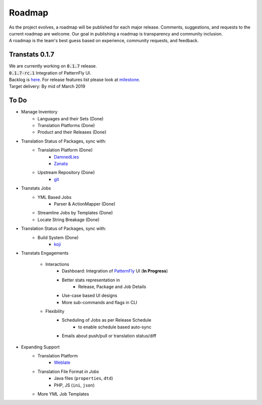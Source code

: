 =======
Roadmap
=======

| As the project evolves, a roadmap will be published for each major release. Comments, suggestions, and requests to the current roadmap are welcome. Our goal in publishing a roadmap is transparency and community inclusion.
| A roadmap is the team's best guess based on experience, community requests, and feedback.

Transtats 0.1.7
===============

| We are currently working on :code:`0.1.7` release.
| :code:`0.1.7-rc.1` Integration of PatternFly UI.

| Backlog is `here <https://github.com/transtats/transtats/issues>`_. For release features list please look at `milestone <https://github.com/transtats/transtats/milestone/10>`_.
| Target delivery: By mid of March 2019

To Do
=====

- Manage Inventory
    - Languages and their Sets (Done)
    - Translation Platforms (Done)
    - Product and their Releases (Done)

- Translation Status of Packages, sync with:
    - Translation Platform (Done)
        - `DamnedLies <https://wiki.gnome.org/DamnedLies>`_
        - `Zanata <http://zanata.org/>`_
    - Upstream Repository (Done)
        - `git <https://git-scm.com/>`_

- Transtats Jobs
    - YML Based Jobs
        - Parser & ActionMapper (Done)
    - Streamline Jobs by Templates (Done)
    - Locate String Breakage (Done)

- Translation Status of Packages, sync with:
    - Build System (Done)
        - `koji <https://koji.fedoraproject.org/koji/>`_

- Transtats Engagements

    - Interactions
        - Dashboard: Integration of `PatternFly <https://www.patternfly.org/>`_ UI (**In Progress**)
        - Better stats representation in
            - Release, Package and Job Details
        - Use-case based UI designs
        - More sub-commands and flags in CLI

    - Flexibility
        - Scheduling of Jobs as per Release Schedule
            - to enable schedule based auto-sync
        - Emails about push/pull or translation status/diff

- Expanding Support
    - Translation Platform
        - `Weblate <https://weblate.org>`_
    - Translation File Format *in Jobs*
        - Java files (``properties``, ``dtd``)
        - PHP, JS (``ini``, ``json``)
    - More YML Job Templates

